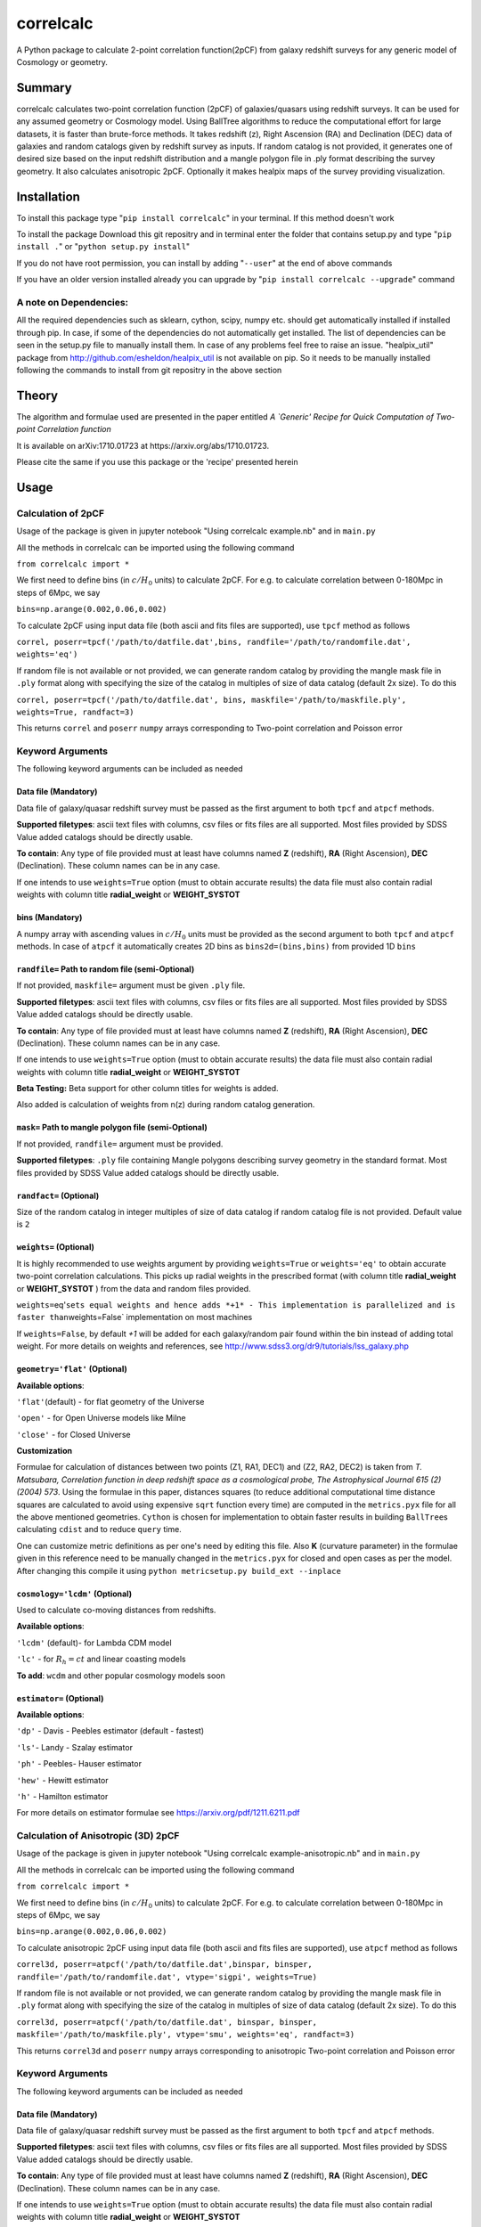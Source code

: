 correlcalc
==========

A Python package to calculate 2-point correlation function(2pCF) from
galaxy redshift surveys for any generic model of Cosmology or geometry.

Summary
-------

correlcalc calculates two-point correlation function (2pCF) of
galaxies/quasars using redshift surveys. It can be used for any assumed
geometry or Cosmology model. Using BallTree algorithms to reduce the
computational effort for large datasets, it is faster than brute-force
methods. It takes redshift (z), Right Ascension (RA) and Declination
(DEC) data of galaxies and random catalogs given by redshift survey as
inputs. If random catalog is not provided, it generates one of desired
size based on the input redshift distribution and a mangle polygon file
in .ply format describing the survey geometry. It also calculates
anisotropic 2pCF. Optionally it makes healpix maps of the survey
providing visualization.

Installation
------------

To install this package type "``pip install correlcalc``" in your
terminal. If this method doesn't work

To install the package Download this git repositry and in terminal enter
the folder that contains setup.py and type "``pip install .``" or
"``python setup.py install``"

If you do not have root permission, you can install by adding
"``--user``" at the end of above commands

If you have an older version installed already you can upgrade by
"``pip install correlcalc --upgrade``" command

A note on Dependencies:
~~~~~~~~~~~~~~~~~~~~~~~

All the required dependencies such as sklearn, cython, scipy, numpy etc.
should get automatically installed if installed through pip. In case, if
some of the dependencies do not automatically get installed. The list of
dependencies can be seen in the setup.py file to manually install them.
In case of any problems feel free to raise an issue. "healpix\_util"
package from http://github.com/esheldon/healpix\_util is not available
on pip. So it needs to be manually installed following the commands to
install from git repositry in the above section

Theory
------

The algorithm and formulae used are presented in the paper entitled *A
\`Generic' Recipe for Quick Computation of Two-point Correlation
function*

It is available on arXiv:1710.01723 at https://arxiv.org/abs/1710.01723.

Please cite the same if you use this package or the 'recipe' presented
herein

Usage
-----

Calculation of 2pCF
~~~~~~~~~~~~~~~~~~~

Usage of the package is given in jupyter notebook "Using correlcalc
example.nb" and in ``main.py``

All the methods in correlcalc can be imported using the following
command

``from correlcalc import *``

We first need to define bins (in :math:`c/H_0` units) to calculate 2pCF.
For e.g. to calculate correlation between 0-180Mpc in steps of 6Mpc, we
say

``bins=np.arange(0.002,0.06,0.002)``

To calculate 2pCF using input data file (both ascii and fits files are
supported), use ``tpcf`` method as follows

``correl, poserr=tpcf('/path/to/datfile.dat',bins, randfile='/path/to/randomfile.dat', weights='eq')``

If random file is not available or not provided, we can generate random
catalog by providing the mangle mask file in ``.ply`` format along with
specifying the size of the catalog in multiples of size of data catalog
(default 2x size). To do this

``correl, poserr=tpcf('/path/to/datfile.dat', bins, maskfile='/path/to/maskfile.ply', weights=True, randfact=3)``

This returns ``correl`` and ``poserr`` ``numpy`` arrays corresponding to
Two-point correlation and Poisson error

Keyword Arguments
~~~~~~~~~~~~~~~~~

The following keyword arguments can be included as needed

Data file (Mandatory)
^^^^^^^^^^^^^^^^^^^^^

Data file of galaxy/quasar redshift survey must be passed as the first
argument to both ``tpcf`` and ``atpcf`` methods.

**Supported filetypes**: ascii text files with columns, csv files or
fits files are all supported. Most files provided by SDSS Value added
catalogs should be directly usable.

**To contain**: Any type of file provided must at least have columns
named **Z** (redshift), **RA** (Right Ascension), **DEC** (Declination).
These column names can be in any case.

If one intends to use ``weights=True`` option (must to obtain accurate
results) the data file must also contain radial weights with column
title **radial\_weight** or **WEIGHT\_SYSTOT**

bins (Mandatory)
^^^^^^^^^^^^^^^^

A numpy array with ascending values in :math:`c/H_0` units must be
provided as the second argument to both ``tpcf`` and ``atpcf`` methods.
In case of ``atpcf`` it automatically creates 2D bins as
``bins2d=(bins,bins)`` from provided 1D ``bins``

``randfile=`` Path to random file (semi-Optional)
^^^^^^^^^^^^^^^^^^^^^^^^^^^^^^^^^^^^^^^^^^^^^^^^^

If not provided, ``maskfile=`` argument must be given ``.ply`` file.

**Supported filetypes**: ascii text files with columns, csv files or
fits files are all supported. Most files provided by SDSS Value added
catalogs should be directly usable.

**To contain**: Any type of file provided must at least have columns
named **Z** (redshift), **RA** (Right Ascension), **DEC** (Declination).
These column names can be in any case.

If one intends to use ``weights=True`` option (must to obtain accurate
results) the data file must also contain radial weights with column
title **radial\_weight** or **WEIGHT\_SYSTOT**

**Beta Testing:** Beta support for other column titles for weights is
added.

Also added is calculation of weights from n(z) during random catalog
generation.

``mask=`` Path to mangle polygon file (semi-Optional)
^^^^^^^^^^^^^^^^^^^^^^^^^^^^^^^^^^^^^^^^^^^^^^^^^^^^^

If not provided, ``randfile=`` argument must be provided.

**Supported filetypes**: ``.ply`` file containing Mangle polygons
describing survey geometry in the standard format. Most files provided
by SDSS Value added catalogs should be directly usable.

``randfact=`` (Optional)
^^^^^^^^^^^^^^^^^^^^^^^^

Size of the random catalog in integer multiples of size of data catalog
if random catalog file is not provided. Default value is ``2``

``weights=`` (Optional)
^^^^^^^^^^^^^^^^^^^^^^^

It is highly recommended to use weights argument by providing
``weights=True`` or ``weights='eq'`` to obtain accurate two-point
correlation calculations. This picks up radial weights in the prescribed
format (with column title **radial\_weight** or **WEIGHT\_SYSTOT** )
from the data and random files provided.

``weights=``\ eq'\ ``sets equal weights and hence adds *+1* - This implementation is parallelized and is faster than``\ weights=False\`
implementation on most machines

If ``weights=False``, by default *+1* will be added for each
galaxy/random pair found within the bin instead of adding total weight.
For more details on weights and references, see
http://www.sdss3.org/dr9/tutorials/lss\_galaxy.php

``geometry='flat'`` (Optional)
^^^^^^^^^^^^^^^^^^^^^^^^^^^^^^

**Available options**:

``'flat'``\ (default) - for flat geometry of the Universe

``'open'`` - for Open Universe models like Milne

``'close'`` - for Closed Universe

**Customization**

Formulae for calculation of distances between two points (Z1, RA1, DEC1)
and (Z2, RA2, DEC2) is taken from *T. Matsubara, Correlation function in
deep redshift space as a cosmological probe, The Astrophysical Journal
615 (2) (2004) 573*. Using the formulae in this paper, distances squares
(to reduce additional computational time distance squares are calculated
to avoid using expensive ``sqrt`` function every time) are computed in
the ``metrics.pyx`` file for all the above mentioned geometries.
``Cython`` is chosen for implementation to obtain faster results in
building ``BallTree``\ s calculating ``cdist`` and to reduce ``query``
time.

One can customize metric definitions as per one's need by editing this
file. Also **K** (curvature parameter) in the formulae given in this
reference need to be manually changed in the ``metrics.pyx`` for closed
and open cases as per the model. After changing this compile it using
``python metricsetup.py build_ext --inplace``

``cosmology='lcdm'`` (Optional)
^^^^^^^^^^^^^^^^^^^^^^^^^^^^^^^

Used to calculate co-moving distances from redshifts.

**Available options**:

``'lcdm'`` (default)- for Lambda CDM model

``'lc'`` - for :math:`R_h=ct` and linear coasting models

**To add**: ``wcdm`` and other popular cosmology models soon

``estimator=`` (Optional)
^^^^^^^^^^^^^^^^^^^^^^^^^

**Available options**:

``'dp'`` - Davis - Peebles estimator (default - fastest)

``'ls'``- Landy - Szalay estimator

``'ph'`` - Peebles- Hauser estimator

``'hew'`` - Hewitt estimator

``'h'`` - Hamilton estimator

For more details on estimator formulae see
https://arxiv.org/pdf/1211.6211.pdf

Calculation of Anisotropic (3D) 2pCF
~~~~~~~~~~~~~~~~~~~~~~~~~~~~~~~~~~~~

Usage of the package is given in jupyter notebook "Using correlcalc
example-anisotropic.nb" and in ``main.py``

All the methods in correlcalc can be imported using the following
command

``from correlcalc import *``

We first need to define bins (in :math:`c/H_0` units) to calculate 2pCF.
For e.g. to calculate correlation between 0-180Mpc in steps of 6Mpc, we
say

``bins=np.arange(0.002,0.06,0.002)``

To calculate anisotropic 2pCF using input data file (both ascii and fits
files are supported), use ``atpcf`` method as follows

``correl3d, poserr=atpcf('/path/to/datfile.dat',binspar, binsper, randfile='/path/to/randomfile.dat', vtype='sigpi', weights=True)``

If random file is not available or not provided, we can generate random
catalog by providing the mangle mask file in ``.ply`` format along with
specifying the size of the catalog in multiples of size of data catalog
(default 2x size). To do this

``correl3d, poserr=atpcf('/path/to/datfile.dat', binspar, binsper, maskfile='/path/to/maskfile.ply', vtype='smu', weights='eq', randfact=3)``

This returns ``correl3d`` and ``poserr`` ``numpy`` arrays corresponding
to anisotropic Two-point correlation and Poisson error

Keyword Arguments
~~~~~~~~~~~~~~~~~

The following keyword arguments can be included as needed

Data file (Mandatory)
^^^^^^^^^^^^^^^^^^^^^

Data file of galaxy/quasar redshift survey must be passed as the first
argument to both ``tpcf`` and ``atpcf`` methods.

**Supported filetypes**: ascii text files with columns, csv files or
fits files are all supported. Most files provided by SDSS Value added
catalogs should be directly usable.

**To contain**: Any type of file provided must at least have columns
named **Z** (redshift), **RA** (Right Ascension), **DEC** (Declination).
These column names can be in any case.

If one intends to use ``weights=True`` option (must to obtain accurate
results) the data file must also contain radial weights with column
title **radial\_weight** or **WEIGHT\_SYSTOT**

binspar (Mandatory)
^^^^^^^^^^^^^^^^^^^

A numpy array with ascending values in :math:`c/H_0` units (for
distances) or :math:`\delta z` as per choice of ``'vtype'`` must be
provided as the second argument to ``atpcf`` method.

binsper (Mandatory)
^^^^^^^^^^^^^^^^^^^

A numpy array with ascending values in :math:`c/H_0` units (for
distances), :math:`z\delta \theta` or :math:`\mu = \cos \alpha` must be
provided as the third argument to ``atpcf`` method.

``randfile=`` Path to random file (semi-Optional)
^^^^^^^^^^^^^^^^^^^^^^^^^^^^^^^^^^^^^^^^^^^^^^^^^

If not provided, ``maskfile=`` argument must be given ``.ply`` file.

**Supported filetypes**: ascii text files with columns, csv files or
fits files are all supported. Most files provided by SDSS Value added
catalogs should be directly usable.

**To contain**: Any type of file provided must at least have columns
named **Z** (redshift), **RA** (Right Ascension), **DEC** (Declination).
These column names can be in any case.

If one intends to use ``weights=True`` option the data file must also
contain radial weights with column title **radial\_weight** or
**WEIGHT\_SYSTOT**

**Beta Testing:** Beta support for other column titles for weights is
added.

Also added is calculation of weights from n(z) during random catalog
generation.

``mask=`` Path to mangle polygon file (semi-Optional)
^^^^^^^^^^^^^^^^^^^^^^^^^^^^^^^^^^^^^^^^^^^^^^^^^^^^^

If not provided, ``randfile=`` argument must be provided.

**Supported filetypes**: ``.ply`` file containing Mangle polygons
describing survey geometry in the standard format. Most files provided
by SDSS Value added catalogs should be directly usable.

``randfact=`` (Optional)
^^^^^^^^^^^^^^^^^^^^^^^^

Size of the random catalog in integer multiples of size of data catalog
if random catalog file is not provided. Default value is ``2``

``weights=`` (Optional)
^^^^^^^^^^^^^^^^^^^^^^^

It is highly recommended to use weights argument by providing
``weights=True`` or ``weights='eq'`` to obtain accurate two-point
correlation calculations. This picks up radial weights in the prescribed
format (with column title **radial\_weight** or **WEIGHT\_SYSTOT** )
from the data and random files provided.

``weights=``\ eq'\ ``sets equal weights and hence adds *+1* - This implementation is parallelized and is faster than``\ weights=False\`
implementation on most machines

If ``weights=False``, by default *+1* will be added for each
galaxy/random pair found within the bin instead of adding total weight.
For more details on weights and references, see
http://www.sdss3.org/dr9/tutorials/lss\_galaxy.php

Metrics in parallel and perpendicular directions
^^^^^^^^^^^^^^^^^^^^^^^^^^^^^^^^^^^^^^^^^^^^^^^^

Calculates anisotropic 2pCF for the following cases.

``vtype=``
^^^^^^^^^^

Valuation method

**Available options**:

``'smu'`` (default)- Calculates 2pCF in s - mu

``'sigpi'`` - Calculates 2pCF using parallel and perpendicular distances

``'ap'`` calculates 2pCF for small :math:`\Delta \theta` and
:math:`z \Delta\theta` . But results can be converted to any cosmology
model of choice (ref: https://arxiv.org/pdf/1312.0003.pdf)

**Customization**

Formulae for calculation of distances in parallel and perpendicular
directions is taken from https://arxiv.org/pdf/1312.0003.pdf. Using the
formulae in this paper, :math:`\Delta z` and :math:`z \Delta \theta` are
computed in the ``metrics.pyx`` file for the above mentioned. ``Cython``
is chosen for implementation to obtain faster results in building
``BallTree``\ s calculating ``cdist`` and to reduce ``query`` time.

One can customize metric definitions as per one's need by editing the
``metrics.pyx`` file. After changing this compile it using
``python metricsetup.py build_ext --inplace``

**To add:**

Direct calculation of distances in LOS and perpendicular to the LOS to
be added to support standard model Cosmology and other popular models.
For now, one needs to manually convert the angular bins to physical
distances to get the approximate results

``cosmology='lcdm'`` (Optional)
^^^^^^^^^^^^^^^^^^^^^^^^^^^^^^^

Used to calculate co-moving distances from redshifts.

**Available options**:

``'lcdm'`` (default)- for Lambda CDM model

``'lc'`` - for :math:`R_h=ct` and linear coasting models

**To add**: ``wcdm`` and other popular cosmology models soon

``geometry='flat'`` (Optional)
^^^^^^^^^^^^^^^^^^^^^^^^^^^^^^

Used to calculate co-moving distances between a pair of objects

**Available options**:

``'flat'`` (default)- for Lambda CDM model

``'open'``

``'close'``

``estimator=`` (Optional)
^^^^^^^^^^^^^^^^^^^^^^^^^

**Available options**:

``'dp'`` - Davis - Peebles estimator (default - fastest)

``'ls'``- Landy - Szalay estimator

``'ph'`` - Peebles- Hauser estimator

``'hew'`` - Hewitt estimator

``'h'`` - Hamilton estimator

For more details on estimator formulae see
https://arxiv.org/pdf/1211.6211.pdf
